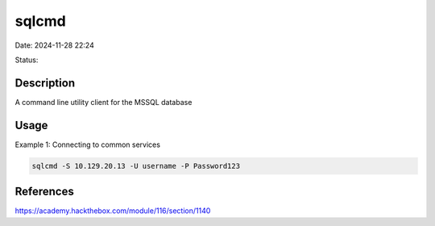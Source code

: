 sqlcmd
########

Date: 2024-11-28 22:24

Status:

Description
************

A command line utility client for the MSSQL database

Usage
******

Example 1: Connecting to common services

.. code-block:: console

   sqlcmd -S 10.129.20.13 -U username -P Password123

References
*************
https://academy.hackthebox.com/module/116/section/1140
